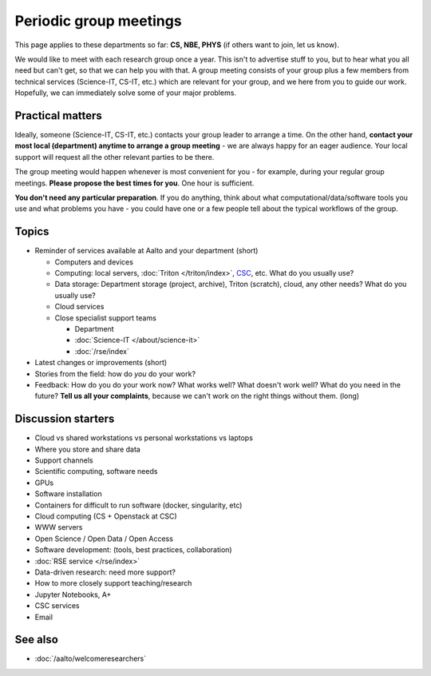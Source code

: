 Periodic group meetings
=======================

This page applies to these departments so far: **CS, NBE, PHYS** (if
others want to join, let us know).

We would like to meet with each research group once a year.  This
isn't to advertise stuff to you, but to hear what you all need but
can't get, so that we can help you with that.  A group meeting
consists of your group plus a few members from technical services
(Science-IT, CS-IT, etc.)  which are relevant for your group, and we
here from you to guide our work.  Hopefully, we can immediately solve
some of your major problems.



Practical matters
-----------------

Ideally, someone (Science-IT, CS-IT, etc.) contacts your group leader
to arrange a time.  On the other hand, **contact your most local
(department) anytime to arrange a group meeting** - we are always
happy for an eager audience.  Your local support will request all the
other relevant parties to be there.

The group meeting would happen whenever is most convenient for you -
for example, during your regular group meetings.  **Please propose the
best times for you**.  One hour is sufficient.

**You don't need any particular preparation**.  If you do anything,
think about what computational/data/software tools you use and what
problems you have - you could have one or a few people tell about
the typical workflows of the group.



Topics
------

* Reminder of services available at Aalto and your department (short)

  * Computers and devices
  * Computing: local servers, :doc:`Triton </triton/index>`, `CSC
    <https://docs.csc.fi>`__, etc.  What do you usually use?
  * Data storage: Department storage (project, archive), Triton
    (scratch), cloud, any other needs?  What do you usually use?
  * Cloud services
  * Close specialist support teams

    * Department
    * :doc:`Science-IT </about/science-it>`
    * :doc:`/rse/index`

* Latest changes or improvements (short)
* Stories from the field: how do *you* do your work?
* Feedback: How do you do your work now?  What works well?  What
  doesn't work well?  What do you need in the future?  **Tell us all
  your complaints**, because we can't work on the right things without
  them. (long)



Discussion starters
-------------------

* Cloud vs shared workstations vs personal workstations vs laptops
* Where you store and share data
* Support channels
* Scientific computing, software needs
* GPUs
* Software installation
* Containers for difficult to run software (docker, singularity, etc)
* Cloud computing (CS + Openstack at CSC)
* WWW servers
* Open Science / Open Data / Open Access
* Software development: (tools, best practices, collaboration)
* :doc:`RSE service </rse/index>`
* Data-driven research: need more support?
* How to more closely support teaching/research
* Jupyter Notebooks, A+
* CSC services
* Email



See also
--------

* :doc:`/aalto/welcomeresearchers`
